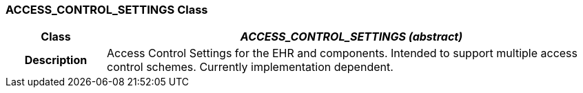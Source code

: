 === ACCESS_CONTROL_SETTINGS Class

[cols="^1,2,3"]
|===
h|*Class*
2+^h|*_ACCESS_CONTROL_SETTINGS (abstract)_*

h|*Description*
2+a|Access Control Settings for the EHR and components. Intended to support multiple access control schemes. Currently implementation dependent.

|===
